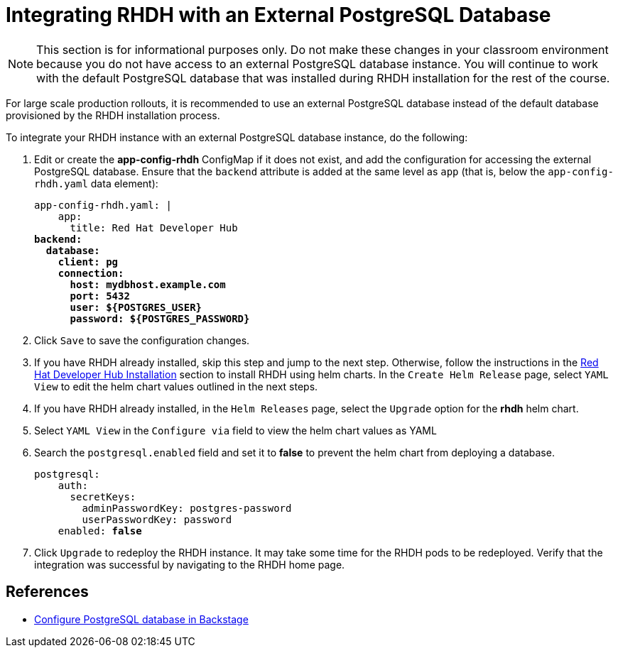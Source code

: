 # Integrating RHDH with an External PostgreSQL Database
:navtitle: Appendix A: External PostgreSQL DB

NOTE: This section is for informational purposes only. Do not make these changes in your classroom environment because you do not have access to an external PostgreSQL database instance. You will continue to work with the default PostgreSQL database that was installed during RHDH installation for the rest of the course.

For large scale production rollouts, it is recommended to use an external PostgreSQL database instead of the default database provisioned by the RHDH installation process.

To integrate your RHDH instance with an external PostgreSQL database instance, do the following:

. Edit or create the *app-config-rhdh* ConfigMap if it does not exist, and add the configuration for accessing the external PostgreSQL database. Ensure that the `backend` attribute is added at the same level as `app` (that is, below the `app-config-rhdh.yaml` data element):
+
[subs=+quotes]
----
app-config-rhdh.yaml: |
    app:
      title: Red Hat Developer Hub
*backend:
  database:
    client: pg
    connection:
      host: mydbhost.example.com
      port: 5432
      user: ${POSTGRES_USER}
      password: ${POSTGRES_PASSWORD}*
----

. Click `Save` to save the configuration changes.

. If you have RHDH already installed, skip this step and jump to the next step. Otherwise, follow the instructions in the xref:chapter1:install.adoc#_install_the_rhdh_helm_chart[Red Hat Developer Hub Installation] section to install RHDH using helm charts. In the `Create Helm Release` page, select `YAML View` to edit the helm chart values outlined in the next steps.

. If you have RHDH already installed, in the `Helm Releases` page, select the `Upgrade` option for the *rhdh* helm chart.

. Select `YAML View` in the `Configure via` field to view the helm chart values as YAML

. Search the `postgresql.enabled` field and set it to *false* to prevent the helm chart from deploying a database.
+
[subs=+quotes]
----
postgresql:
    auth:
      secretKeys:
        adminPasswordKey: postgres-password
        userPasswordKey: password
    enabled: *false*
----

. Click `Upgrade` to redeploy the RHDH instance. It may take some time for the RHDH pods to be redeployed.
Verify that the integration was successful by navigating to the RHDH home page.

== References

* https://backstage.io/docs/getting-started/configuration#install-and-configure-postgresql[Configure PostgreSQL database in Backstage^]